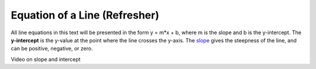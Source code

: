 .. Copyright (C)  Google, Runestone Interactive LLC
   This work is licensed under the Creative Commons Attribution-ShareAlike 4.0
   International License. To view a copy of this license, visit
   http://creativecommons.org/licenses/by-sa/4.0/.

.. _equation_of_a_line_refresher:

Equation of a Line (Refresher)
==============================

.. image:: figures/equation_of_a_line.png

All line equations in this text will be presented in the form y = m*x + b, where
m is the slope and b is the y-intercept. The **y-intercept** is the y-value at
the point where the line crosses the y-axis. The `slope <#interpreting-slope>`__
gives the steepness of the line, and can be positive, negative, or zero.


.. image:: figures/negative_slope.png
  :width: 49%
.. image:: figures/positive_slope.png
  :width: 49%


Video on slope and intercept

